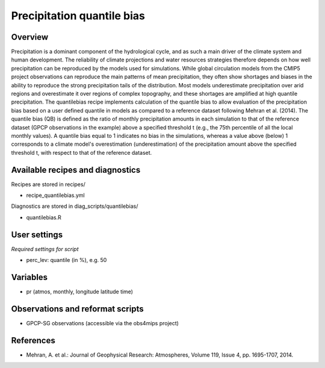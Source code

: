 Precipitation quantile bias
===========================
 

Overview
--------
 
Precipitation is a dominant component of the hydrological cycle, and as such a main driver of the climate system and human development. The reliability of climate projections and water resources strategies therefore depends on how well precipitation can be reproduced by the models used for simulations. While global circulation models from the CMIP5 project observations can reproduce the main patterns of mean precipitation, they often show shortages and biases in the ability to reproduce the strong precipitation tails of the distribution. Most models underestimate precipitation over arid regions and overestimate it over regions of complex topography, and these shortages are amplified at high quantile precipitation. The quantilebias recipe implements calculation of the quantile bias to allow evaluation of the precipitation bias based on a user defined quantile in models as compared to a reference dataset following Mehran et al. (2014). The quantile bias (QB) is deﬁned as the ratio of monthly precipitation amounts in each simulation to that of the reference dataset (GPCP observations in the example) above a speciﬁed threshold t (e.g., the 75th percentile of all the local monthly values). A quantile bias equal to 1 indicates no bias in the simulations, whereas a value above (below) 1 corresponds to a climate model's overestimation (underestimation) of the precipitation amount above the specified threshold t, with respect to that of the reference dataset.
 
 
Available recipes and diagnostics
---------------------------------
 
Recipes are stored in recipes/
 
* recipe_quantilebias.yml
 
Diagnostics are stored in diag_scripts/quantilebias/
 
* quantilebias.R
 
 
User settings
-------------
 
*Required settings for script*

* perc_lev: quantile (in %), e.g. 50
 
 
Variables
---------
 
* pr (atmos, monthly, longitude latitude time)
 
 
Observations and reformat scripts
---------------------------------
 
* GPCP-SG observations (accessible via the obs4mips project)
 
 
References
----------
 
* Mehran, A. et al.: Journal of Geophysical Research: Atmospheres, Volume 119, Issue 4, pp. 1695-1707, 2014.
